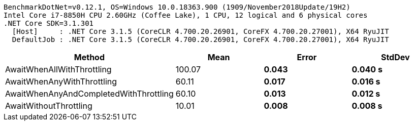 ....
BenchmarkDotNet=v0.12.1, OS=Windows 10.0.18363.900 (1909/November2018Update/19H2)
Intel Core i7-8850H CPU 2.60GHz (Coffee Lake), 1 CPU, 12 logical and 6 physical cores
.NET Core SDK=3.1.301
  [Host]     : .NET Core 3.1.5 (CoreCLR 4.700.20.26901, CoreFX 4.700.20.27001), X64 RyuJIT
  DefaultJob : .NET Core 3.1.5 (CoreCLR 4.700.20.26901, CoreFX 4.700.20.27001), X64 RyuJIT

....
[options="header"]
|===
|                                  Method|      Mean|    Error|   StdDev
|              AwaitWhenAllWithThrottling|  100.07 s|  0.043 s|  0.040 s
|              AwaitWhenAnyWithThrottling|   60.11 s|  0.017 s|  0.016 s
|  AwaitWhenAnyAndCompletedWithThrottling|   60.10 s|  0.013 s|  0.012 s
|                  AwaitWithoutThrottling|   10.01 s|  0.008 s|  0.008 s
|===
